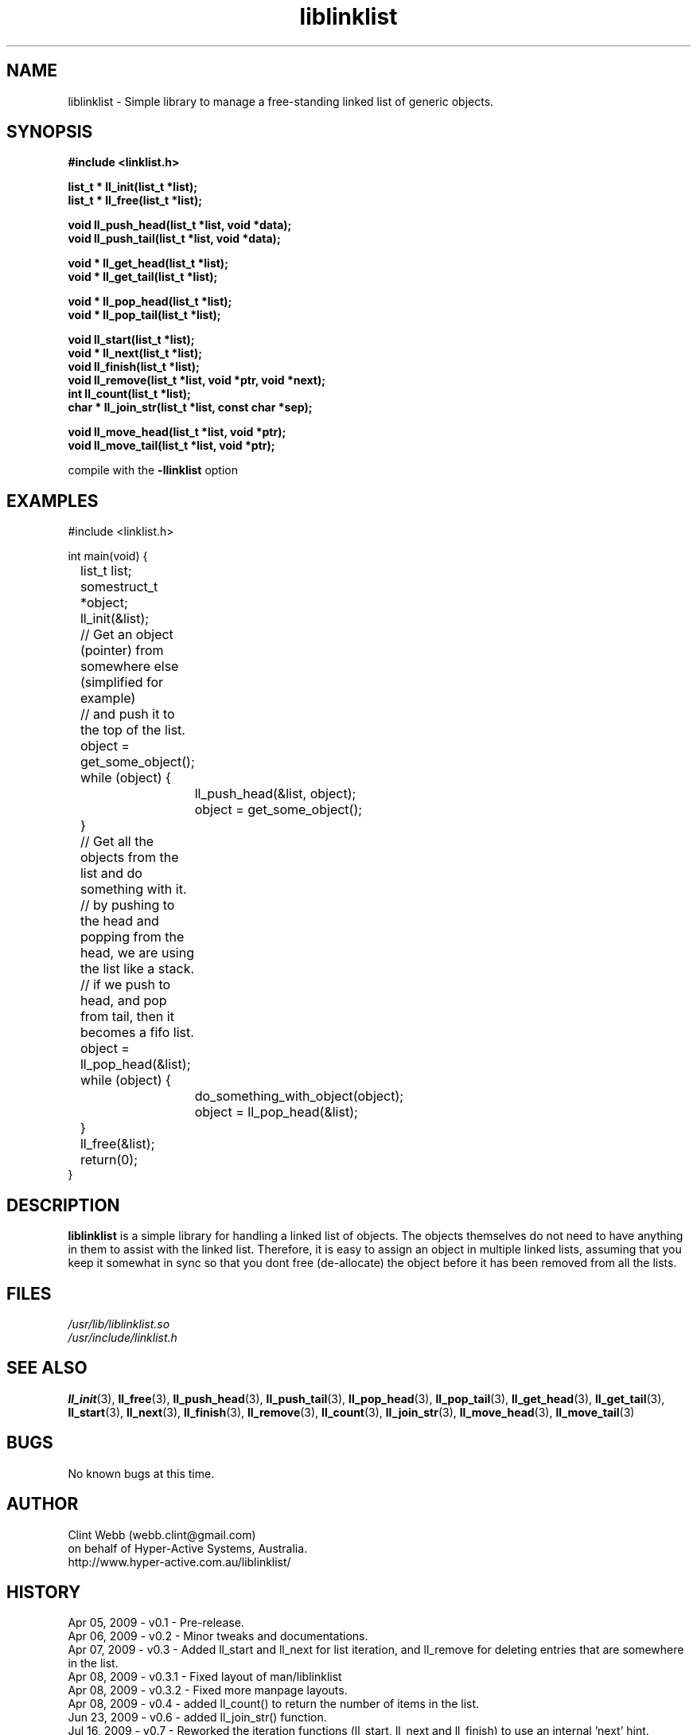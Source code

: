 .\" man page for liblinklist
.\" Contact dev@hyper-active.com.au to correct errors or omissions. 
.TH liblinklist 3 "22 July 2009" "0.75" "Simple library to manage a free-standing linked list of generic objects."
.SH NAME
liblinklist \- Simple library to manage a free-standing linked list of generic objects.
.SH SYNOPSIS
.\" Syntax goes here. 
.B #include <linklist.h>
.sp
.B list_t * ll_init(list_t *list);
.br
.B list_t * ll_free(list_t *list);
.sp
.B void ll_push_head(list_t *list, void *data);
.br
.B void ll_push_tail(list_t *list, void *data);
.sp
.B void * ll_get_head(list_t *list);
.br
.B void * ll_get_tail(list_t *list);
.sp
.B void * ll_pop_head(list_t *list);
.br
.B void * ll_pop_tail(list_t *list);
.sp
.B void ll_start(list_t *list);
.br
.B void * ll_next(list_t *list);
.br
.B void ll_finish(list_t *list);
.br
.B void ll_remove(list_t *list, void *ptr, void *next);
.br
.B int ll_count(list_t *list);
.br
.B char * ll_join_str(list_t *list, const char *sep);
.sp
.B void ll_move_head(list_t *list, void *ptr);
.br
.B void ll_move_tail(list_t *list, void *ptr);
.sp
compile with the 
.B -llinklist
option
.SH EXAMPLES
#include <linklist.h>
.sp
int main(void) {
.br
	list_t list;
.br
	somestruct_t *object;
.sp
	ll_init(&list);
.sp
	// Get an object (pointer) from somewhere else (simplified for example)
.br
	// and push it to the top of the list.
.br
	object = get_some_object();
.br
	while (object) {
.br
		ll_push_head(&list, object);
.br
		object = get_some_object();
.br
	}
.sp
	// Get all the objects from the list and do something with it.
.br
	// by pushing to the head and popping from the head, we are using the list like a stack.
.br
	// if we push to head, and pop from tail, then it becomes a fifo list.
.br
	object = ll_pop_head(&list);
.br
	while (object) {
.br
		do_something_with_object(object);
.br
		object = ll_pop_head(&list);
.br
	}
.sp
	ll_free(&list);
.br
	return(0);
.br
}
.SH DESCRIPTION
.B liblinklist
is a simple library for handling a linked list of objects.  The objects themselves do not need to have anything in them to assist with the linked list.  Therefore, it is easy to assign an object in multiple linked lists, assuming that you keep it somewhat in sync so that you dont free (de-allocate) the object before it has been removed from all the lists.
.br

.SH FILES
.P 
.I /usr/lib/liblinklist.so
.br
.I /usr/include/linklist.h
.SH SEE ALSO
.BR ll_init (3),
.BR ll_free (3),
.BR ll_push_head (3),
.BR ll_push_tail (3),
.BR ll_pop_head (3),
.BR ll_pop_tail (3),
.BR ll_get_head (3),
.BR ll_get_tail (3),
.BR ll_start (3),
.BR ll_next (3),
.BR ll_finish (3),
.BR ll_remove (3),
.BR ll_count (3),
.BR ll_join_str (3),
.BR ll_move_head (3),
.BR ll_move_tail (3)
.SH BUGS
No known bugs at this time. 
.SH AUTHOR
.nf
Clint Webb (webb.clint@gmail.com)
on behalf of Hyper-Active Systems, Australia.
.br
http://www.hyper-active.com.au/liblinklist/
.fi
.SH HISTORY
Apr 05, 2009 \- v0.1 - Pre-release.
.br
Apr 06, 2009 \- v0.2 - Minor tweaks and documentations.
.br
Apr 07, 2009 \- v0.3 - Added ll_start and ll_next for list iteration, and ll_remove for deleting entries that are somewhere in the list.
.br
Apr 08, 2009 \- v0.3.1 - Fixed layout of man/liblinklist
.br
Apr 08, 2009 \- v0.3.2 - Fixed more manpage layouts.
.br
Apr 08, 2009 \- v0.4 - added ll_count() to return the number of items in the list.
.br
Jun 23, 2009 \- v0.6 - added ll_join_str() function.
.br
Jul 16, 2009 \- v0.7 - Reworked the iteration functions (ll_start, ll_next and ll_finish) to use an internal 'next' hint.
.br
Jul 22, 2009 \- v0.75 - Added ll_move_head and ll_move_tail so that we can move a node entry without having to remove it from the list and then add it again.